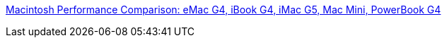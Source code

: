 :jbake-type: post
:jbake-status: published
:jbake-title: Macintosh Performance Comparison: eMac G4, iBook G4, iMac G5, Mac Mini, PowerBook G4
:jbake-tags: web,macosx,benchmark,_mois_mars,_année_2005
:jbake-date: 2005-03-04
:jbake-depth: ../
:jbake-uri: shaarli/1109926886000.adoc
:jbake-source: https://nicolas-delsaux.hd.free.fr/Shaarli?searchterm=http%3A%2F%2Fwww.macintouch.com%2Fperfpack%2Fcomparison.html&searchtags=web+macosx+benchmark+_mois_mars+_ann%C3%A9e_2005
:jbake-style: shaarli

http://www.macintouch.com/perfpack/comparison.html[Macintosh Performance Comparison: eMac G4, iBook G4, iMac G5, Mac Mini, PowerBook G4]


